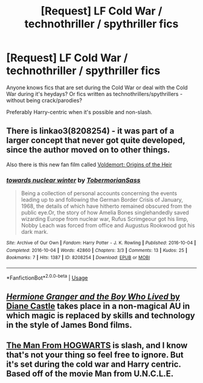 #+TITLE: [Request] LF Cold War / technothriller / spythriller fics

* [Request] LF Cold War / technothriller / spythriller fics
:PROPERTIES:
:Author: JibrilAngelos
:Score: 6
:DateUnix: 1544354339.0
:DateShort: 2018-Dec-09
:FlairText: Request
:END:
Anyone knows fics that are set during the Cold War or deal with the Cold War during it's heydays? Or fics written as technothrillers/spythrillers - without being crack/parodies?

Preferably Harry-centric when it's possible and non-slash.


** There is linkao3(8208254) - it was part of a larger concept that never got quite developed, since the author moved on to other things.

Also there is this new fan film called [[https://en.wikipedia.org/wiki/Voldemort:_Origins_of_the_Heir][Voldemort: Origins of the Heir]]
:PROPERTIES:
:Author: AndreiSipos
:Score: 5
:DateUnix: 1544368033.0
:DateShort: 2018-Dec-09
:END:

*** [[https://archiveofourown.org/works/8208254][*/towards nuclear winter/*]] by [[https://www.archiveofourown.org/users/TobermorianSass/pseuds/TobermorianSass][/TobermorianSass/]]

#+begin_quote
  Being a collection of personal accounts concerning the events leading up to and following the German Border Crisis of January, 1968, the details of which have hitherto remained obscured from the public eye.Or, the story of how Amelia Bones singlehandedly saved wizarding Europe from nuclear war, Rufus Scrimgeour got his limp, Nobby Leach was forced from office and Augustus Rookwood got his dark mark.
#+end_quote

^{/Site/:} ^{Archive} ^{of} ^{Our} ^{Own} ^{*|*} ^{/Fandom/:} ^{Harry} ^{Potter} ^{-} ^{J.} ^{K.} ^{Rowling} ^{*|*} ^{/Published/:} ^{2016-10-04} ^{*|*} ^{/Completed/:} ^{2016-10-04} ^{*|*} ^{/Words/:} ^{42860} ^{*|*} ^{/Chapters/:} ^{3/3} ^{*|*} ^{/Comments/:} ^{13} ^{*|*} ^{/Kudos/:} ^{25} ^{*|*} ^{/Bookmarks/:} ^{7} ^{*|*} ^{/Hits/:} ^{1387} ^{*|*} ^{/ID/:} ^{8208254} ^{*|*} ^{/Download/:} ^{[[https://archiveofourown.org/downloads/To/TobermorianSass/8208254/towards%20nuclear%20winter.epub?updated_at=1476198866][EPUB]]} ^{or} ^{[[https://archiveofourown.org/downloads/To/TobermorianSass/8208254/towards%20nuclear%20winter.mobi?updated_at=1476198866][MOBI]]}

--------------

*FanfictionBot*^{2.0.0-beta} | [[https://github.com/tusing/reddit-ffn-bot/wiki/Usage][Usage]]
:PROPERTIES:
:Author: FanfictionBot
:Score: 2
:DateUnix: 1544368051.0
:DateShort: 2018-Dec-09
:END:


** [[http://www.tthfanfic.org/Story-30822][/Hermione Granger and the Boy Who Lived/ by Diane Castle]] takes place in a non-magical AU in which magic is replaced by skills and technology in the style of James Bond films.
:PROPERTIES:
:Author: turbinicarpus
:Score: 2
:DateUnix: 1544436976.0
:DateShort: 2018-Dec-10
:END:


** [[https://www.fanfiction.net/s/12403863/1/The-Man-From-HOGWARTS][The Man From HOGWARTS]] is slash, and I know that's not your thing so feel free to ignore. But it's set during the cold war and Harry centric. Based off of the movie Man from U.N.C.L.E.
:PROPERTIES:
:Author: LittleMissPeachy6
:Score: 1
:DateUnix: 1544425514.0
:DateShort: 2018-Dec-10
:END:

